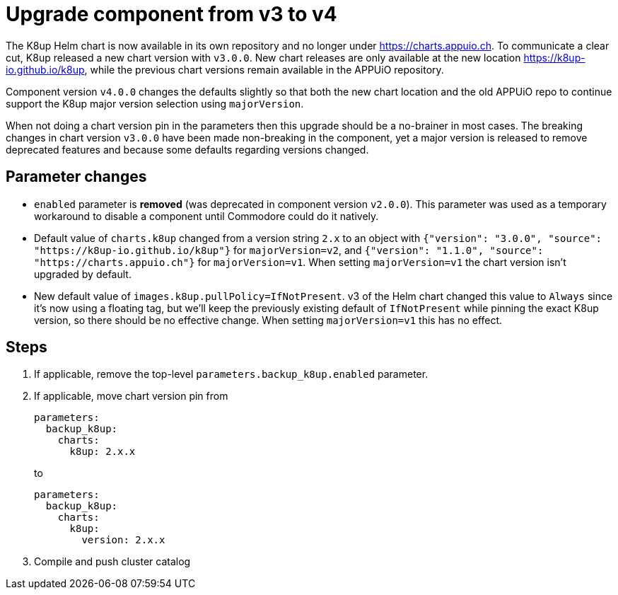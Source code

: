 = Upgrade component from v3 to v4

The K8up Helm chart is now available in its own repository and no longer under https://charts.appuio.ch.
To communicate a clear cut, K8up released a new chart version with `v3.0.0`.
New chart releases are only available at the new location https://k8up-io.github.io/k8up, while the previous chart versions remain available in the APPUiO repository.

Component version `v4.0.0` changes the defaults slightly so that both the new chart location and the old APPUiO repo to continue support the K8up major version selection using `majorVersion`.

When not doing a chart version pin in the parameters then this upgrade should be a no-brainer in most cases.
The breaking changes in chart version `v3.0.0` have been made non-breaking in the component, yet a major version is released to remove deprecated features and because some defaults regarding versions changed.

== Parameter changes

- `enabled` parameter is **removed** (was deprecated in component version `v2.0.0`).
  This parameter was used as a temporary workaround to disable a component until Commodore could do it natively.
- Default value of `charts.k8up` changed from a version string `2.x` to an object with `{"version": "3.0.0", "source": "https://k8up-io.github.io/k8up"}` for `majorVersion=v2`, and `{"version": "1.1.0", "source": "https://charts.appuio.ch"}` for `majorVersion=v1`.
  When setting `majorVersion=v1` the chart version isn't upgraded by default.
- New default value of `images.k8up.pullPolicy=IfNotPresent`.
  v3 of the Helm chart changed this value to `Always` since it's now using a floating tag, but we'll keep the previously existing default of `IfNotPresent` while pinning the exact K8up version, so there should be no effective change.
  When setting `majorVersion=v1` this has no effect.

== Steps

. If applicable, remove the top-level `parameters.backup_k8up.enabled` parameter.

. If applicable, move chart version pin from
+
[source,yaml]
----
parameters:
  backup_k8up:
    charts:
      k8up: 2.x.x
----
to
+
[source,yaml]
----
parameters:
  backup_k8up:
    charts:
      k8up:
        version: 2.x.x
----

. Compile and push cluster catalog
